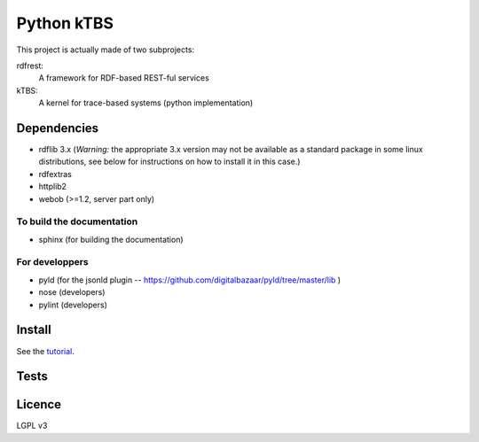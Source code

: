 ===========
Python kTBS
===========

This project is actually made of two subprojects:

rdfrest:
  A framework for RDF-based REST-ful services
kTBS:
  A kernel for trace-based systems (python implementation)


Dependencies
============

* rdflib 3.x (*Warning:* the appropriate 3.x version may not be
  available as a standard package in some linux distributions, see
  below for instructions on how to install it in this case.)
* rdfextras
* httplib2
* webob (>=1.2, server part only)

To build the documentation
--------------------------
* sphinx (for building the documentation)

For developpers
---------------
* pyld (for the jsonld plugin -- https://github.com/digitalbazaar/pyld/tree/master/lib )
* nose (developers)
* pylint (developers)

Install
=======

See the tutorial_.

.. _tutorial: https://kernel-for-trace-based-systems.readthedocs.org/en/latest/tutorials/install.html

Tests
=====

.. image:: https://travis-ci.org/ktbs/ktbs.png?branch=develop
        :target: https://travis-ci.org/ktbs/ktbs

Licence
=======

LGPL v3
